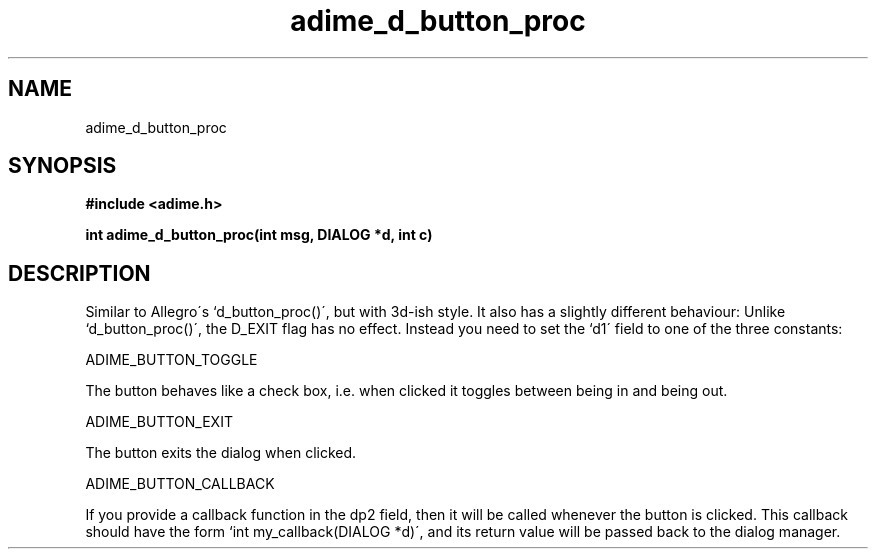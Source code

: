 .\" Generated by the Allegro makedoc utility
.TH adime_d_button_proc 3 "version 2.2.1" "Adime" "Adime API Reference"
.SH NAME
adime_d_button_proc
.SH SYNOPSIS
.B #include <adime.h>

.sp
.B int adime_d_button_proc(int msg, DIALOG *d, int c)
.SH DESCRIPTION
Similar to Allegro\'s `d_button_proc()\', but with 3d-ish style. It also has
a slightly different behaviour: Unlike `d_button_proc()\', the D_EXIT flag
has no effect. Instead you need to set the `d1\' field to one of the three
constants:

ADIME_BUTTON_TOGGLE

The button behaves like a check box, i.e. when clicked it toggles
between being in and being out.

ADIME_BUTTON_EXIT

The button exits the dialog when clicked.

ADIME_BUTTON_CALLBACK

If you provide a callback function in the dp2 field, then it will
be called whenever the button is clicked. This callback should have
the form `int my_callback(DIALOG *d)\', and its return value will be
passed back to the dialog manager.

